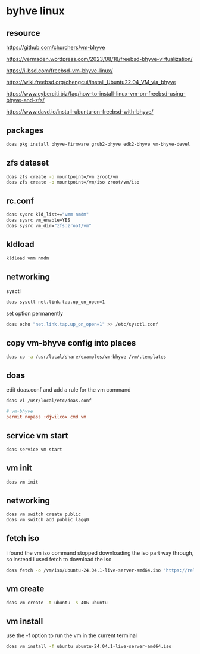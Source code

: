 #+STARTUP: content
* byhve linux
** resource

[[https://github.com/churchers/vm-bhyve]]

[[https://vermaden.wordpress.com/2023/08/18/freebsd-bhyve-virtualization/]]

[[https://i-bsd.com/freebsd-vm-bhyve-linux/]]

[[https://wiki.freebsd.org/chengcui/install_Ubuntu22.04_VM_via_bhyve]]

[[https://www.cyberciti.biz/faq/how-to-install-linux-vm-on-freebsd-using-bhyve-and-zfs/]]

[[https://www.davd.io/install-ubuntu-on-freebsd-with-bhyve/]]

** packages

#+begin_src sh
doas pkg install bhyve-firmware grub2-bhyve edk2-bhyve vm-bhyve-devel
#+end_src

** zfs dataset

#+begin_src sh
doas zfs create -o mountpoint=/vm zroot/vm
doas zfs create -o mountpoint=/vm/iso zroot/vm/iso
#+end_src

** rc.conf

#+begin_src sh
doas sysrc kld_list+="vmm nmdm"
doas sysrc vm_enable=YES
doas sysrc vm_dir="zfs:zroot/vm"
#+end_src

** kldload

#+begin_src sh
kldload vmm nmdm
#+end_src

** networking

sysctl 

#+begin_src sh
doas sysctl net.link.tap.up_on_open=1
#+end_src

set option permanently

#+begin_src sh
doas echo "net.link.tap.up_on_open=1" >> /etc/sysctl.conf
#+end_src

** copy vm-bhyve config into places

#+begin_src sh
doas cp -a /usr/local/share/examples/vm-bhyve /vm/.templates
#+end_src

** doas

edit doas.conf and add a rule for the vm command

#+begin_src sh
doas vi /usr/local/etc/doas.conf
#+end_src

#+begin_src conf
# vm-bhyve
permit nopass :djwilcox cmd vm
#+end_src

** service vm start

#+begin_src sh
doas service vm start
#+end_src

** vm init

#+begin_src sh
doas vm init
#+end_src

** networking

#+begin_src sh
doas vm switch create public
doas vm switch add public lagg0
#+end_src

** fetch iso

i found the vm iso command stopped downloading the iso part way through,
so instead i used fetch to download the iso

#+begin_src sh
doas fetch -o /vm/iso/ubuntu-24.04.1-live-server-amd64.iso 'https://releases.ubuntu.com/24.04.1/ubuntu-24.04.1-live-server-amd64.iso'
#+end_src

** vm create

#+begin_src sh
doas vm create -t ubuntu -s 40G ubuntu
#+end_src

** vm install

use the -f option to run the vm in the current terminal

#+begin_src sh
doas vm install -f ubuntu ubuntu-24.04.1-live-server-amd64.iso
#+end_src
